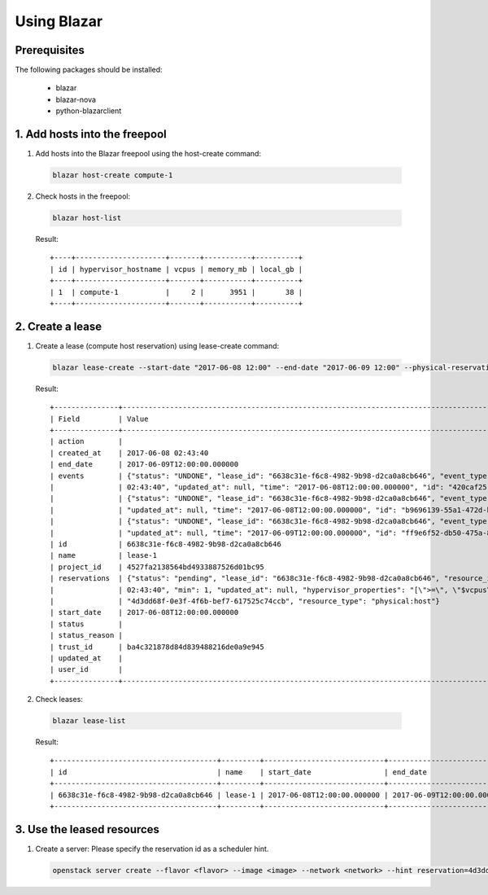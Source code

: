 Using Blazar
============

Prerequisites
-------------

The following packages should be installed:

  * blazar
  * blazar-nova
  * python-blazarclient


1. Add hosts into the freepool
------------------------------

1. Add hosts into the Blazar freepool using the host-create command:

  .. sourcecode:: console

    blazar host-create compute-1

  ..

2. Check hosts in the freepool:

  .. sourcecode:: console

    blazar host-list

  ..

  Result::

    +----+---------------------+-------+-----------+----------+
    | id | hypervisor_hostname | vcpus | memory_mb | local_gb |
    +----+---------------------+-------+-----------+----------+
    | 1  | compute-1           |     2 |      3951 |       38 |
    +----+---------------------+-------+-----------+----------+


2. Create a lease
-----------------

1. Create a lease (compute host reservation) using lease-create command:

  .. sourcecode:: console

    blazar lease-create --start-date "2017-06-08 12:00" --end-date "2017-06-09 12:00" --physical-reservation min=1,max=1,hypervisor_properties='[">=", "$vcpus", "2"]' lease-1

  ..

  Result::

    +---------------+---------------------------------------------------------------------------------------------------------------------------------------------+
    | Field         | Value                                                                                                                                       |
    +---------------+---------------------------------------------------------------------------------------------------------------------------------------------+
    | action        |                                                                                                                                             |
    | created_at    | 2017-06-08 02:43:40                                                                                                                         |
    | end_date      | 2017-06-09T12:00:00.000000                                                                                                                  |
    | events        | {"status": "UNDONE", "lease_id": "6638c31e-f6c8-4982-9b98-d2ca0a8cb646", "event_type": "before_end_lease", "created_at": "2017-06-08        |
    |               | 02:43:40", "updated_at": null, "time": "2017-06-08T12:00:00.000000", "id": "420caf25-dba5-4ac3-b377-50503ea5c886"}                          |
    |               | {"status": "UNDONE", "lease_id": "6638c31e-f6c8-4982-9b98-d2ca0a8cb646", "event_type": "start_lease", "created_at": "2017-06-08 02:43:40",  |
    |               | "updated_at": null, "time": "2017-06-08T12:00:00.000000", "id": "b9696139-55a1-472d-baff-5fade2c15243"}                                     |
    |               | {"status": "UNDONE", "lease_id": "6638c31e-f6c8-4982-9b98-d2ca0a8cb646", "event_type": "end_lease", "created_at": "2017-06-08 02:43:40",    |
    |               | "updated_at": null, "time": "2017-06-09T12:00:00.000000", "id": "ff9e6f52-db50-475a-81f1-e6897fdc769d"}                                     |
    | id            | 6638c31e-f6c8-4982-9b98-d2ca0a8cb646                                                                                                        |
    | name          | lease-1                                                                                                                                     |
    | project_id    | 4527fa2138564bd4933887526d01bc95                                                                                                            |
    | reservations  | {"status": "pending", "lease_id": "6638c31e-f6c8-4982-9b98-d2ca0a8cb646", "resource_id": "8", "max": 1, "created_at": "2017-06-08           |
    |               | 02:43:40", "min": 1, "updated_at": null, "hypervisor_properties": "[\">=\", \"$vcpus\", \"2\"]", "resource_properties": "", "id":           |
    |               | "4d3dd68f-0e3f-4f6b-bef7-617525c74ccb", "resource_type": "physical:host"}                                                                   |
    | start_date    | 2017-06-08T12:00:00.000000                                                                                                                  |
    | status        |                                                                                                                                             |
    | status_reason |                                                                                                                                             |
    | trust_id      | ba4c321878d84d839488216de0a9e945                                                                                                            |
    | updated_at    |                                                                                                                                             |
    | user_id       |                                                                                                                                             |
    +---------------+---------------------------------------------------------------------------------------------------------------------------------------------+

2. Check leases:

  .. sourcecode:: console

    blazar lease-list

  ..

  Result::

    +--------------------------------------+---------+----------------------------+----------------------------+
    | id                                   | name    | start_date                 | end_date                   |
    +--------------------------------------+---------+----------------------------+----------------------------+
    | 6638c31e-f6c8-4982-9b98-d2ca0a8cb646 | lease-1 | 2017-06-08T12:00:00.000000 | 2017-06-09T12:00:00.000000 |
    +--------------------------------------+---------+----------------------------+----------------------------+

3. Use the leased resources
---------------------------

1. Create a server: Please specify the reservation id as a scheduler hint.

  .. sourcecode:: console

    openstack server create --flavor <flavor> --image <image> --network <network> --hint reservation=4d3dd68f-0e3f-4f6b-bef7-617525c74ccb <server-name>

  ..
